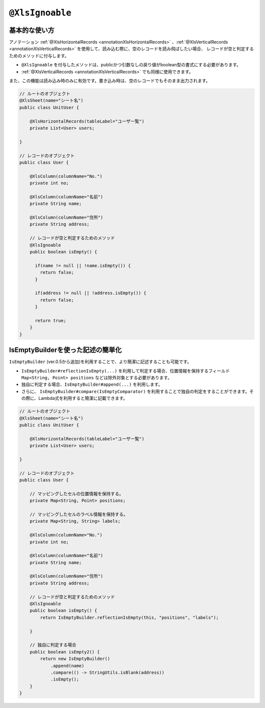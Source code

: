 
.. _annotationXlsIgnoable:

^^^^^^^^^^^^^^^^^^^^^^^^^^^^^^^^
``@XlsIgnoable``
^^^^^^^^^^^^^^^^^^^^^^^^^^^^^^^^

~~~~~~~~~~~~~~~~~~~~~~~~~~~~~~~~~~~~~~~~~~~~~~~~~~~~~~~~~~~~~~
基本的な使い方
~~~~~~~~~~~~~~~~~~~~~~~~~~~~~~~~~~~~~~~~~~~~~~~~~~~~~~~~~~~~~~

アノテーション :ref:`@XlsHorizontalRecords <annotationXlsHorizontalRecords>` 、:ref:`@XlsVerticalRecords <annotationXlsVerticalRecords>` を使用して、読み込む際に、空のレコードを読み飛ばしたい場合、
レコードが空と判定するためのメソッドに付与します。

* ``@XlsIgnoable`` を付与したメソッドは、publicかつ引数なしの戻り値がboolean型の書式にする必要があります。
* :ref:`@XlsVerticalRecords <annotationXlsVerticalRecords>` でも同様に使用できます。

また、この機能は読み込み時のみに有効です。書き込み時は、空のレコードでもそのまま出力されます。

.. sourcecode:: java
    
    // ルートのオブジェクト
    @XlsSheet(name="シート名")
    public class UnitUser {
    
        @XlsHorizontalRecords(tableLabel="ユーザ一覧")
        private List<User> users;
        
    }
    
    // レコードのオブジェクト
    public class User {
        
        @XlsColumn(columnName="No.")
        private int no;
        
        @XlsColumn(columnName="名前")
        private String name;
        
        @XlsColumn(columnName="住所")
        private String address;
        
        // レコードが空と判定するためのメソッド
        @XlsIgnoable
        public boolean isEmpty() {
          
          if(name != null || !name.isEmpty()) {
            return false;
          }
          
          if(address != null || !address.isEmpty()) {
            return false;
          }
          
          return true;
        }
    }


~~~~~~~~~~~~~~~~~~~~~~~~~~~~~~~~~~~~~~~~~~~~~~~~~~~~~~~~~~~~~~
IsEmptyBuilderを使った記述の簡単化
~~~~~~~~~~~~~~~~~~~~~~~~~~~~~~~~~~~~~~~~~~~~~~~~~~~~~~~~~~~~~~

``IsEmptyBuilder`` (ver.0.5から追加)を利用することで、より簡潔に記述することも可能です。

* ``IsEmptyBuilder#reflectionIsEmpty(...)`` を利用して判定する場合、位置情報を保持するフィールド ``Map<String, Point> positions`` などは除外対象とする必要があります。
* 独自に判定する場合、``IsEmptyBuilder#append(...)`` を利用します。
* さらに、 ``IsEmptyBuilder#compare(IsEmptyComparator)`` を利用することで独自の判定をすることができます。その際に、Lambda式を利用すると簡潔に記載できます。

.. sourcecode:: java
    
    // ルートのオブジェクト
    @XlsSheet(name="シート名")
    public class UnitUser {
    
        @XlsHorizontalRecords(tableLabel="ユーザ一覧")
        private List<User> users;
        
    }
    
    // レコードのオブジェクト
    public class User {
        
        // マッピングしたセルの位置情報を保持する。
        private Map<String, Point> positions;
        
        // マッピングしたセルのラベル情報を保持する。
        private Map<String, String> labels;
        
        @XlsColumn(columnName="No.")
        private int no;
        
        @XlsColumn(columnName="名前")
        private String name;
        
        @XlsColumn(columnName="住所")
        private String address;
        
        // レコードが空と判定するためのメソッド
        @XlsIgnoable
        public boolean isEmpty() {
            return IsEmptyBuilder.reflectionIsEmpty(this, "positions", "labels");
            
        }
        
        // 独自に判定する場合
        public boolean isEmpty2() {
            return new IsEmptyBuilder()
                .append(name)
                .compare(() -> StringUtils.isBlank(address))
                .isEmpty();
        }
    }



